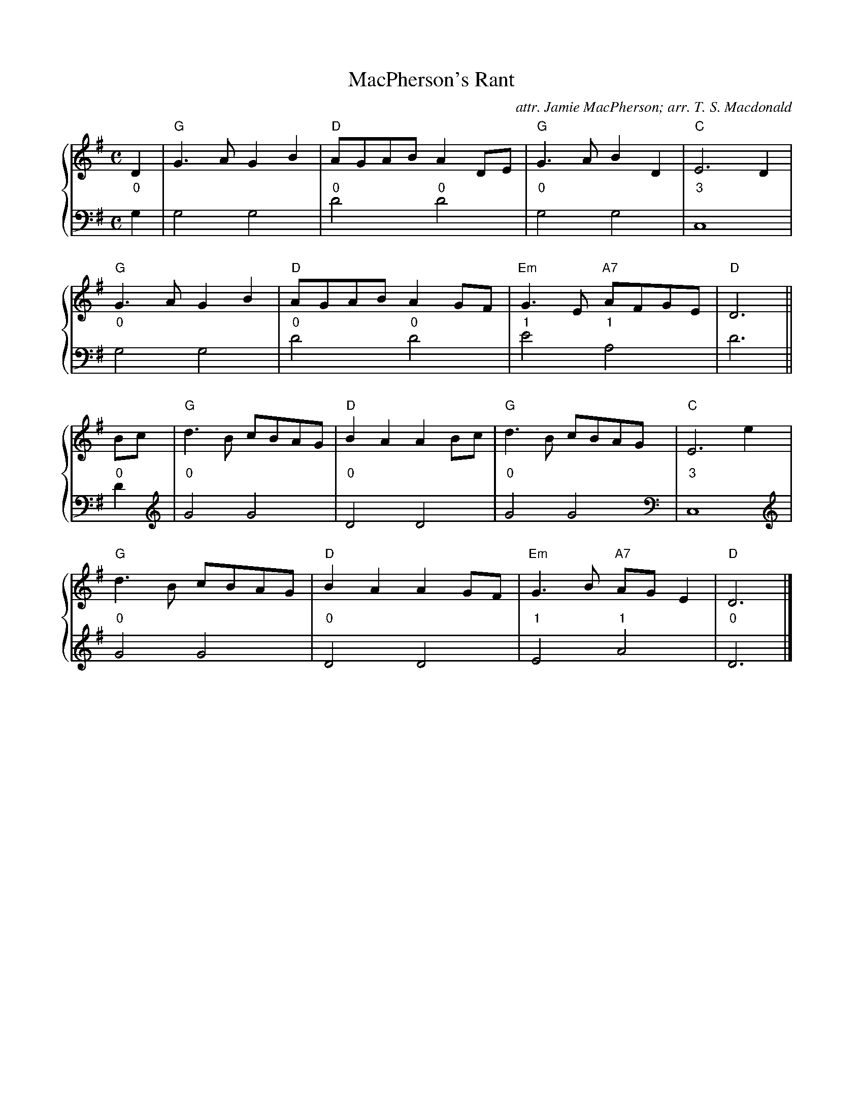 X:1
T:MacPherson's Rant
C:attr. Jamie MacPherson; arr. T. S. Macdonald
M:C
L:1/8
K:G
%%staves { 1 2 }
V:1
D2 | "G"G3 A G2 B2 | "D"AGAB A2 DE | "G"G3 A B2 D2 | "C"E6 D2 |
     "G"G3 A G2 B2 | "D"AGAB A2 GF | "Em"G3 E "A7"AFGE | "D"D6 ||
Bc | "G"d3 B cBAG | "D"B2 A2 A2 Bc | "G"d3 B cBAG | "C"E6 e2 |
     "G"d3 B cBAG | "D"B2 A2 A2 GF | "Em"G3 B "A7"AG E2 | "D"D6 |]
V:2
L:1/4
"0"G, | G,2 G,2 | "0"D2 "0"D2 |"0"G,2 G,2 | "3"C,4 |
        "0"G,2 G,2 | "0"D2 "0"D2 |"1"E2 "1"A,2 | D3 ||
"0"D | "0"G2 G2 | "0"D2 D2 | "0"G2 G2 | "3"C,4 |
       "0"G2 G2 | "0"D2 D2 | "1"E2 "1"A2 | "0"D3 |]
